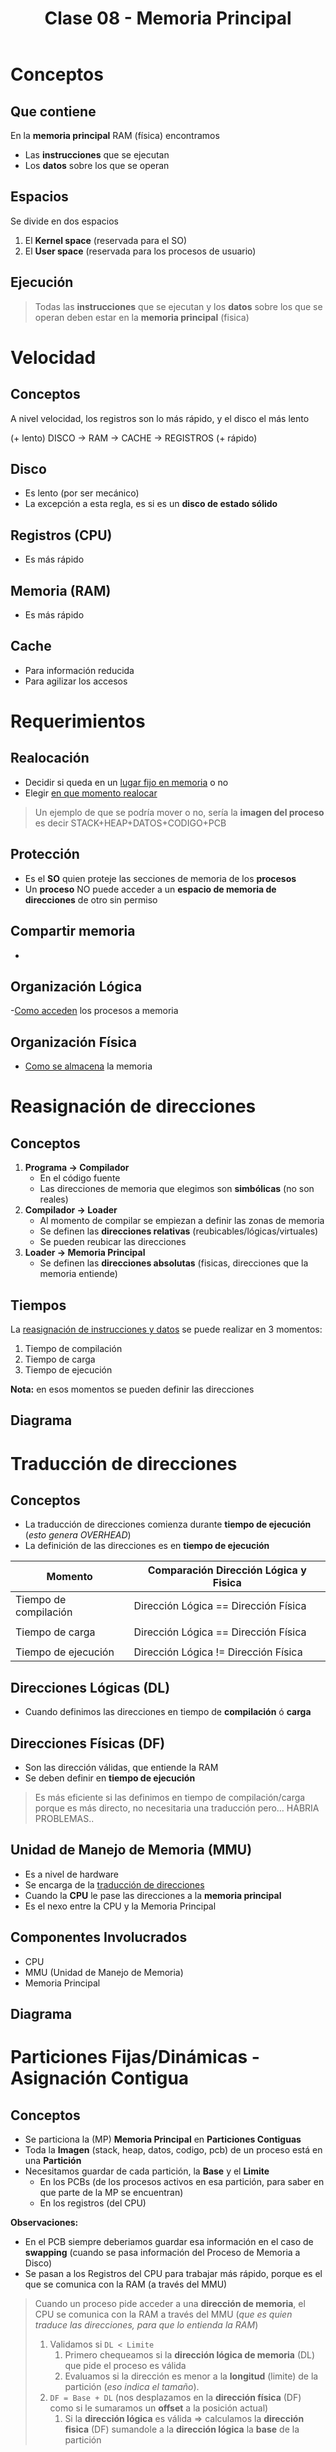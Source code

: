 #+TITLE: Clase 08 - Memoria Principal
#+STARTUP: inlineimages
* Conceptos
** Que contiene
  En la *memoria principal* RAM (física) encontramos
  - Las *instrucciones* que se ejecutan
  - Los *datos* sobre los que se operan
** Espacios 
   Se divide en dos espacios
   1. El *Kernel space* (reservada para el SO)
   2. El *User space* (reservada para los procesos de usuario)
** Ejecución
   #+BEGIN_QUOTE
   Todas las *instrucciones* que se ejecutan y los *datos* sobre los que se operan
   deben estar en la *memoria principal* (fisica)
   #+END_QUOTE
* Velocidad
** Conceptos
   A nivel velocidad, los registros son lo más rápido, y el disco el más lento
   
   (+ lento) DISCO -> RAM -> CACHE -> REGISTROS (+ rápido)
** Disco
   - Es lento (por ser mecánico)
   - La excepción a esta regla, es si es un *disco de estado sólido*
** Registros (CPU)
   - Es más rápido
** Memoria (RAM)
   - Es más rápido
** Cache
   - Para información reducida
   - Para agilizar los accesos
* Requerimientos
** Realocación
   - Decidir si queda en un _lugar fijo en memoria_ o no
   - Elegir _en que momento realocar_

   #+BEGIN_QUOTE
   Un ejemplo de que se podría mover o no, sería la *imagen del proceso*
   es decir STACK+HEAP+DATOS+CODIGO+PCB
   #+END_QUOTE
** Protección
   - Es el *SO* quien proteje las secciones de memoria de los *procesos*
   - Un *proceso* NO puede acceder a un *espacio de memoria de direcciones* de otro sin permiso
** Compartir memoria
   - 
** Organización Lógica
   -_Como acceden_ los procesos a memoria
** Organización Física
   - _Como se almacena_ la memoria
* Reasignación de direcciones
** Conceptos
   1. *Programa -> Compilador*
      - En el código fuente
      - Las direcciones de memoria que elegimos son *simbólicas* (no son reales)
   2. *Compilador -> Loader*
      - Al momento de compilar se empiezan a definir las zonas de memoria
      - Se definen las *direcciones relativas* (reubicables/lógicas/virtuales)
      - Se pueden reubicar las direcciones
   3. *Loader -> Memoria Principal*
      - Se definen las *direcciones absolutas* (fisicas, direcciones que la memoria entiende)
                
   #+BEGIN_COMMENT
   Las direcciones absolutas de memoria se deben definir recien _en el momento de ejecución_
   porque...

   Se podrían definir las *direcciones absolutas* (PERO NO ES BUENO, porque...)
   #+END_COMMENT
** Tiempos
   La _reasignación de instrucciones y datos_ se puede realizar en 3 momentos:
   1. Tiempo de compilación
   2. Tiempo de carga
   3. Tiempo de ejecución

   *Nota:* en esos momentos se pueden definir las direcciones
** Diagrama
  #+BEGIN_SRC plantuml :exports results :file img/reasignacion-direcciones.png
    @startuml
    [programa] -> (compilador) : direcciones\n simbolicas
    (compilador) -> (loader) : direcciones\n reubicables
    (loader) -> [Memoria Principal] : direcciones\n absolutas
    @enduml
  #+END_SRC

  #+RESULTS:
  [[file:img/reasignacion-direcciones.png]]
* Traducción de direcciones
** Conceptos
   - La traducción de direcciones comienza durante *tiempo de ejecución* (/esto genera OVERHEAD/)
   - La definición de las direcciones es en *tiempo de ejecución*
   
   |-----------------------+---------------------------------------|
   | Momento               | Comparación Dirección Lógica y Fisica |
   |-----------------------+---------------------------------------|
   | Tiempo de compilación | Dirección Lógica == Dirección Física  |
   |                       |                                       |
   | Tiempo de carga       | Dirección Lógica == Dirección Física  |
   |                       |                                       |
   | Tiempo de ejecución   | Dirección Lógica != Dirección Física  |
   |-----------------------+---------------------------------------|
** Direcciones Lógicas (DL)
   - Cuando definimos las direcciones en tiempo de *compilación* ó *carga*
** Direcciones Físicas (DF)
   - Son las dirección válidas, que entiende la RAM
   - Se deben definir en *tiempo de ejecución*

   #+BEGIN_QUOTE
   Es más eficiente si las definimos en tiempo de compilación/carga porque
   es más directo, no necesitaria una traducción pero... HABRIA PROBLEMAS..
   #+END_QUOTE
** Unidad de Manejo de Memoria (MMU)
   - Es a nivel de hardware
   - Se encarga de la _traducción de direcciones_
   - Cuando la *CPU* le pase las direcciones a la *memoria principal*
   - Es el nexo entre la CPU y la Memoria Principal
** Componentes Involucrados
   + CPU
   + MMU (Unidad de Manejo de Memoria)
   + Memoria Principal
** Diagrama
  #+BEGIN_SRC plantuml :exports results :file img/traduccion-direcciones.png
    @startuml
    (CPU) -> (MMU) : Direcciones\n Logicas (DL)

    (MMU) -> [Memoria Principal] : Direcciones\n Fisicas (DF)
    @enduml
  #+END_SRC

  #+RESULTS:
  [[file:img/traduccion-direcciones.png]]
* Particiones Fijas/Dinámicas - Asignación Contigua
** Conceptos
  - Se particiona la (MP) *Memoria Principal* en *Particiones Contiguas*
  - Toda la *Imagen* (stack, heap, datos, codigo, pcb) de un proceso está en una *Partición*
  - Necesitamos guardar de cada partición, la *Base* y el *Limite*
    - En los PCBs (de los procesos activos en esa partición, para saber en que parte de la MP se encuentran)
    - En los registros (del CPU)

  *Observaciones:*
  - En el PCB siempre deberiamos guardar esa información en el caso de *swapping*
    (cuando se pasa información del Proceso de Memoria a Disco)
  - Se pasan a los Registros del CPU para trabajar más rápido, porque es el que se
    comunica con la RAM (a través del MMU)
 
  #+BEGIN_QUOTE
  Cuando un proceso pide acceder a una *dirección de memoria*, el CPU se comunica con la RAM 
  a través del MMU (/que es quien traduce las direcciones, para que lo entienda la RAM/)

  1. Validamos si ~DL < Limite~
     1. Primero chequeamos si la *dirección lógica de memoria* (DL) que pide el proceso es válida
     2. Evaluamos si la dirección es menor a la *longitud* (limite) de la partición (/eso indica el tamaño/).
  2. ~DF = Base + DL~ (nos desplazamos en la *dirección física* (DF) como si le sumaramos un *offset* a la posición actual)
     1. Si la *dirección lógica* es válida => calculamos la *dirección fisica* (DF)
        sumandole a la *dirección lógica* la *base* de la partición
  #+END_QUOTE

  #+BEGIN_QUOTE
  La posición de la *dirección lógica* (DL) dentro de la partición podría ser cero, 
  pero.. la posición REAL en Memoria es la *dirección física* que se calcula con ~base + DL~
  #+END_QUOTE
** Base
   - Es la *dirección física* (real) en la *Memoria Principal* (MP)
   - Representa el principio de la partición
   - Desde donde nos desplazamos (con el límite ó longitud)

   #+BEGIN_qUOTE
   ~Base (dirección física) + Límite (offset) = Dirección lógica~

   no es DL+offset = DF?

   En el PCB de c/proceso se guardaría la *Base*
   #+END_QUOTE
** Límite/Longitud
   - Sirve como seguridad, para chequear si una dirección es válida (/la que asignamos a un proceso/)
   - Es el tamaño/longitud de esa partición
   - Nos desplaza
** Tabla comparativa
   |-----------------------+-------------------------|
   | Tipo de asignación    | Tipo de Fragmentación   |
   |-----------------------+-------------------------|
   | De tamaño variable => | *FRAGMENTACION EXTERNA* |
   |                       |                         |
   | De tamaño fijo =>     | *FRAGMENTACION INTERNA* |
   |-----------------------+-------------------------|
** Particiones Fijas (PF)
*** Conceptos
    - Se definen N _particiones de un tamaño fijo_ (no puede haber más de N procesos en simultaneo)
    - Esas N particiones fijas indican cuantos procesos pueden haber en memoria
      (que es el *nivel de multiprogramación* cant. de procesos en memoria ejecutando concurrentemente)
    - NO se necesita conocer la *base*, sólo con saber el número de partición es suficiente
      (por ser todas las particiones de tamaño fijo)
*** Desventajas
    - Limitamos la cantidad y tamaño de los procesos
    - Aparece el problema de la *fragmentación interna* (espacios libres, que no se usan)
    - Los *Procesos* NO pueden ser más grandes que las *Particiones Fijas*
*** Fragmentación Interna
    - Es espacio sobrante que no usa el proceso asignado a esa partición
    - Es lo que sobra a una partición de memoria
      (Ej. si una partición es de 100, tiene un proceso que ocupa 80, esos 20 que sobran es la fragmentación interna)
** Particiones Dinámicas (PD)
*** Ventajas
    - El tamaño de las particiones se ajusta al tamaño del proceso (se define en el *momento de carga*)
    - NO limita la cant. de procesos en memoria (que si sucede en las particiones fijas)
    - NO hay *fragmentación interna* (porque cada proceso tiene espacio que necesitaba, al menos en ese instante de tiempo)
*** Desventajas
    - Aparece el problema de la *fragmentación externa*
    - Es más complejo de manejar 

    #+BEGIN_QUOTE
    Es más complejo de administar porque a medida que finalizan lo procesos,
    quedan esas particiones contiguas como huecos entre particiones donde hay
    otros procesos en ejecución
    #+END_QUOTE
*** Fragmentación Externa
    - Cuando NO hay suficiente *memoria contigua* (sucede cuando se finalizan procesos)
    - Es externa, porque no es dentro de cada partición
    - Quedan particiones libres, son huecos entre particiones que tienen procesos en ejecución
    - Impide que ingresen nuevos procesos, no podemos dividir al proceso que quiere ingresar
      entre las distintos huecos (zonas libres) que quedan entre las particiones, debe estar en una *zona CONTIGUA*

    #+BEGIN_QUOTE
    Es posible que si chequeamos la cantidad de memoria disponible para asignar a procesos,
    nos indique que tenemos suficiente.

    Pero en realidad no podríamos hacer esa asignación, porque hay fragmentación externa,
    *NO hay suficiente memoria contigua*. Porque entre las zonas libres hay particiones con *procesos activos*
    #+END_QUOTE
*** Compactación
**** Ventajas
    - Soluciona el problema de la *fragmentación externa* (huecos entre particiones que tienen procesos activos)
    - Reorganiza las particiones
      - agrupando aquellas que tienen procesos activos (en ejecución)
      - *consolida* las particiones libres (los huecos, formados por procesos que finalizaron) en una partición más grande
    - Cuando realizar? Cuando aparezca el problema de la *fragmentación externa*

    *Observación:*
    Consolidar significa unir/agrupar, a que dos o más particiones se junten en una.
**** Desventajas
    - Es una solución costosa, porque debe mover los procesos en memoria
    - Si el tamaño de los procesos crecen, se debe volver a reasignar la dirección 
      (porque delante tiene otra partición, y al crecer pisaría esa otra partición...)

    #+BEGIN_QUOTE
     Al agrupar las particiones para que otro proceso pueda acceder a memoria,
     implica que estas particiones queden contiguas (una al lado de la otra).

     Pero los *procesos activos* (en ejecución) que están dentro de esas particiones,
     podrían tener el problema de que no tienen espacio suficiente de la partición para crecer,
     se ven limitados al tamaño de la partición donde están.
     Además no podrían crecer, porque al lado de esa partición existe otra partición contigua
     que también tiene *procesos activos*.
     
     Por tanto se debe volver a reasignar una dirección a ese proceso que quiere crecer,
     ya que la dirección de memoria asignada no lo permite.
    #+END_QUOTE
*** Estrategias de asignación
**** Conceptos
     Existen 3 estrategias para saber en _que partición asignar_
     1. Primer ajuste
     2. Siguiente ajuste
     3. Mejor ajuste
**** Primer ajuste
     - Elije el primer hueco (partición libre) que encuentre
     - Es el más rápido
**** Siguiente ajuste
     - Elije el siguiente hueco (partición libre) a la última asignación
      (suponiendo que guardamos la ultima referencia en un puntero, porque... los punteros apuntan a direcciones en memoria)
**** Mejor ajuste
     - Busca el hueco más pequeño (partición libre más chica) que se ajuste al tamaño del proceso
     - Tiene mayor *overhead* porque tiene que analizar cada partición
**** [WAITING] Peor ajuste
     - Elije el hueco más grande (partición libre más grande) que encuentre (quedando espacio libre)
     - Tiene mayor *overhead* porque tiene que analizar cada partición
     - Puede llegar a reducir la cant. de *compactaciones*
     - Puede generar *fragmentación externa*

     #+BEGIN_QUOTE
     Puede generar *fragmentación externa* cuando finalice el proceso que contiene,
     quedando huecos (particiones libres) entre particiones que tienen procesos en ejecución.
     
     Que luego se podrá asignar a otro proceso, reduciendo la cant. de *compactaciones*
     #+END_QUOTE
* Paginación (Simple)
** Conceptos
   - La *Imagen* (stack, heap, datos, codigo, pcb) de un *Proceso* se guarda en varias *Particiones*
   - Se dividen a los *Procesos* en *Páginas*
   - Se divide a la *Memoria Principal* (MP) en *Marcos* (ó frames)
   - Las Páginas y Marcos son de *tamaño fijo* (genera fragmentación interna, aunque es mínima)
** Ventajas
   - Soluciona el problema de *Fragmentación Externa*
     - Impedía cargar nuevos procesos, porque quedaban huecos entre las particiones (donde la única solución era la *Compactación*)
     - No se podia cargar nuevos procesos porque *las particiones libres debían ser contiguas*
       y no se podia repartir el proceso entre esos huecos (particiones libres)

   #+BEGIN_QUOTE
   Soluciona el problema de *Fragmentación Externa* porque
   la Memoria Principal (MP) se divide en *Marcos* (espacios de memoria)

   y esos *Marcos* pueden ser asignados a cualquier *Página* (parte de un proceso)
   porque ambos son del mismo tamaño
   #+END_QUOTE
** Desventajas
   - Puede tener una mínima *Fragmentación Interna* (por usar tamaños fijos) en la última *Página* (por el pcb)
** Página
   - *El SO divide a los Procesos en Páginas* y luego se cargan en memoria
   - Se cargan en Memoria (en marcos de memoria)
** Marco
   - Representan el tamaño de página (se ve distribuido en distintas zonas de la memoria principal)
   - Almacenan páginas de un proceso particular
** Tabla de Páginas (TP)
*** Conceptos
    - Se tiene una *Tabla de Páginas* por cada *Proceso*, y puede que no utilice todas las *Páginas*
    - Es una *estructura en RAM*, donde se almacenan las páginas
    - Para acceder a una dirección de memoria, se debe recurrir a esta tabla
*** Almacenamiento
    Se guarda una referencia de la página (parte de un proceso) a la *Tabla de Páginas*
    - En el *PCB* del proceso
    - En los *Registros* (del CPU) en el _momento de ejecución_ (para el momento de traducción)
  
    #+BEGIN_QUOTE
    Como el tamaño de la información es muy extensa, no alcanzaria el espacio del PCB ó los Registros (del CPU),
    por eso *solo se guarda la referencia de la Página del Proceso a la Tabla de Páginas*
    #+END_QUOTE
    
    *Observaciones:*
    - En un puntero se guarda la referencia de la Página a la Tabla de Páginas
*** [WAITING] Estructura
    - Cada *Proceso* tiene una *Tabla de Páginas* (que indica en que Marco se encuentra c/Página)
    - Cada *Página* tiene un *BIT de validéz* (indica si está en el *Espacio de Direcciones* del Proceso)
    - Valores del *BIT de validez*
      - Si es ~1~, es porque pertenece al *Espacio de Direcciones* del Proceso
      - Si es ~0~, y se intenta acceder a esa Página dará ERROR, porque no pertenece a ese Proceso

    #+BEGIN_COMMENT
    Si las *direcciones* son de ~32 bits~, y las *Páginas* de ~1KiB~ (2^10),
    entonces la (TP) Tabla de Páginas puede tener ~2^32/2^10 = 2^22~ osea ~2^22~ *entradas*,

    dividimos el *tamaño de las direcciones* por el *tamaño de página*
    porque..

    Si cada *entrada* es de ~4 bytes~, entonces una (TP) puede ocupar ~16MiB~ => 16MiB contiguos en (MP)
    porque ~4Mib * 2^22 entradas = 16MiB~

    y.. si las direcciones son de ~64 bits~...
    #+END_COMMENT
*** Bitmap
    - Para administar los *Marcos* libres
    - Como todos los *Marcos* van a tener el mismo tamaño, no necesitamos saber el tamaño
      con saber sólo el número de marco es suficiente (similar a las Particiones Fijas)

    #+name: bitmap-marcos-libres
    |---+---+---+---+---+---+---|
    | 1 | 1 | 1 | 0 | 1 | 0 | 1 |
    |---+---+---+---+---+---+---|
*** Ejemplo 1
    Suponiendo que tenemos un proceso (A), en su tabla de páginas se guardan 3 referencias/punteros
    a los marcos de las páginas de ese proceso.
    - La página 0 del proceso A, apunta al marco 5 de la RAM
    - La página 1 del proceso A, guarda la referencia al marco 6
    - La página 2 del proceso A, tiene un puntero al marco 2

    Las páginas 0,1,2 de ese proceso en su tabla de paginas, tiene el bit de validez en 1
    eso indica que están en el *espacio de direcciones* de ese proceso (A)

    #+BEGIN_COMMENT
    Ej. si el ~tamaño_pagina = 1KiB~ => ~DL=2045~ (decimal)
    ~DL/Tamanio_Pagina = Numero_Pagina~ y..
    el *resto* de la división es el *OFFSET* (desplazamiento en esa página)

    2045/1024 = numero_pagina,
    por tanto ya conocemos que ~pagina=1~ y ~offset=1021~
    por tanto si vemos en la "tabla de paginas" la pagina=1
    tiene ~marco=6~ y como el ~bit_de_validez=1~ pertenece a un *espacio de direcciones* del proceso

    Como ya sabemos el marco, offset y también el tamaño de marco,
    porque es el mismo que el tamaño de página.. Calculamos la *dirección física* (DF)
    
    ~Direccion_Fisica = Numero_Marco * Tamanio_Marco + OFFSET~
    direccion_fisica = 6 * 1024 + 1021 => ~direccion_fisica = 7165~
    #+END_COMMENT

   #+name: tabla-de-paginas-de-un-proceso
   |----------+-------+----------------|
   | Num Pag. | MARCO | bit de validéz |
   |----------+-------+----------------|
   |        0 | 5     |              1 |
   |      ~1~ | 6     |              1 |
   |        2 | 2     |              1 |
   |        3 | -     |              0 |
   |        4 | -     |              0 |
   |        5 | -     |              0 |
   |----------+-------+----------------|

   #+name: memoria-principal
   |-----------+-----|
   | Nro Marco |     |
   |-----------+-----|
   |         0 |     |
   |         1 |     |
   |         2 | PA2 |
   |         3 |     |
   |         4 |     |
   |         5 | PA0 |
   |       ~6~ | PA1 |
   |         7 |     |
   |         8 |     |
   |         9 |     |
   |-----------+-----|
*** [TODO] Ejemplo 2
    quedó incompleto el ejercicio...
    
    Si la pagina es de 1KiB => necesitamos ~10 bits~ para direccionar 1 byte dentro de la misma,
    porque ~1KiB = 2^10 = 1024~
    Si la página era de 4KiB => necesitamos ~12 bits~ porque ~2^12~ es ~4 KiB~

    #+name: direccion-logica
    |---------------+---------------------------------|
    | numero pagina | offset dentro de pag. (10 bits) |
    |---------------+---------------------------------|

    2045(d) -> 11...01 (b)
    1 | 11...01 -> offset

    pag. 1 (b) => 1 (d)

    #+name: direccion-fisica
    |--------------+-----------------------------------|
    | numero marco | offset dentro de pagnia (10 bits) |
    |--------------+-----------------------------------|
    |          110 | 11...01                           |
    |--------------+-----------------------------------|

    
   #+name: tabla-de-paginas-de-un-proceso
   |----------+-------+----------------|
   | Num Pag. | MARCO | bit de validéz |
   |----------+-------+----------------|
   |        0 | 5     |              1 |
   |        1 | 6     |              1 |
   |        2 | 2     |              1 |
   |        3 | -     |              0 |
   |        4 | -     |              0 |
   |        5 | -     |              0 |
   |----------+-------+----------------|
** [TODO] Puntero (PTBR)
   - El ~PTBR~ contiene el puntero de la *tabla de paginas* del proceso en ejecución
   - Su valor se debe guardar en los *cambios de contexto*
   - El valor se va a cambiar cada vez que cambiemos de procesos (switch process)
** TLB (Memoria Caché de HW)
*** Conceptos
    - Es el *Translation look-aside buffer*
    - Es como una *caché* para la *tabla de páginas*
    - Se guardan los valores cada vez que se accede a la (TP, Tabla de Páginas)
    - Primero se tiende a acceder primero a esta *caché*, caso contrario va a la *tabla de páginas*
    - Es una memoria asociativa de alta velocidad a nivel de hardware (actúa de *caché*)
    - Guardan _entradas de tablas de páginas_
    - Agilizan el acceso, aumenta la velocidad de acceso
 
    TP: Tabla de paginas

    #+BEGIN_QUOTE
    Un acceso a una dirección fisica, implica 2 accesos a memoria porque
    1. primer acceso en la tabla de paginas (TP)
    2. segundo acceso a la dirección física (DF) byte (???)

    En cada entrada de pagina puede guardar tambien el identificador del proceso
    (para proteger otros procesos, y evitar vaciar la cache en cada switch process)
    #+END_QUOTE
*** TLB Miss
    Si accedi a la TLB, NO encontré el valor, y luego fui a la TP
    (por tanto accedi 2 veces)
*** TLB Hit
    Si accedí a la TLB y encontré el valor
*** [TODO] Ejemplo
    Si usamos la fórmula
    ~tiempo_acceso - efectivo = p_acierto * tiempo_acierto + p_fallo * tiempo_fallo~

    0,98*(20ns + 100ns) + 0,02 *(20ns +....
** Protección y compartir memoria entre procesos
*** Protección
    - Se pueden agregar bits en la (TP) para agregar permisos sobre las páginas
*** Memoria compartida
    - Los procesos pueden compartir memoria, apuntando a los mismos *marcos* en la (TP, Tabla de páginas)
      
    #+BEGIN_COMMENT
    es decir van a compartir páginas, porque los procesos están divididos en *páginas*
    #+END_COMMENT
** Paginación Jerárquica
*** Conceptos
   - Para paginar la *Tabla de Páginas* (TP)
   - Para tener distintos niveles de Tabla de Páginas (/guardar referencias en una TP a otras TP, y estas a otras../)
   - Soluciona el problema de tener *Tablas de Páginas* MUY GRANDES
   - Divide el problema de (TP) grandes en varias (TP) más chicas
    (/si no, se tendria el mismo problema que con las estructuras contiguas en memoria../)
*** [TODO] Tabla de Páginas Jerárquica
    Con las sig. tres referencias se define la *Dirección Física* (DF) a partir de una *Tabla de Páginas Jerárquica*
    - *Página TP Global*: Es un puntero/referencia a la *tabla de páginas global* (la que guarda referencias a otras TP)
    - Direccion Lógica (DL)
      - *Offset TP*: Es un puntero a una *Tabla de Paǵinas* (TP)
      - *Offset*: Es un puntero a un Marco de Página

    #+BEGIN_QUOTE
    Ahora hay 3 accesos a memoria, más accesos que paginación simple
    1. Un acceso a TP de 1º nivel (TLB)
    2. Un acceso a TP de 2º nivel
    3. Un acceso a Memoria
    #+END_QUOTE
    
   #+name: tabla-de-pagina-jeraquica-de-2-niveles
   |----------------+-----------+---------|
   | Pag. TP Global | Offset TP | Offset  |
   |----------------+-----------+---------|
   | 10 bits        | 10 bits   | 12 bits |
   |----------------+-----------+---------|
*** Ejemplo 1- Con hexadecimal
    Si tenemos la siguiente dirección fisica en hexadecimal del proceso A:
    ~PA AA BB 1234h~

    Podemos separarla en
    - offset: 1234
    - Numero de pagina: AA BB
    - Numero de página global: AA
    - Numero de página de 2do nivel: BB

    1. Intentamos acceder al ~TLB~ con AABB (nos va a tirar que no está, por ser primer acceso)
       TLB -> AABB -> no!
    2. Entonces accede al número de página global del proceso A, obtiene el marco
       TPG PA -> AA -> Marco=30 
    3. Ahora con ese marco y el numero de pagina de 2do nivel, accede al marco de esa 2da TB
        MARCO 30 => BB => MARCO 100 <--- este es el marco IMPORTANTE..!!!
    4. Define la Dirección Fisica, hacemos la traducción
       DF -> MARCO | OFFSET
    5. Podemos guardar en el TLB el *marco* de ese *numero de página* para acceder más rapido
       TLB -> AA BBh = 100

    Ahora.. si queremos acceder nuevamente pero desplazarnos, reutilizamos lo que teniamos en el TLB
    para un acceso más rapido

    6. PA AA BB 0222h    <--- el numero de pagina es: AA BB
    TLB-> AA BB -> 100   <--- ya reconoce que el *marco* de ese *numero de página* tiene 100 de dirección
    DF -> MARCO | OFFSET <--- volvemos a definir la dirección fisica

    *Conclusión:*
    - Sin el TLB, tuvimos 3 accesos a RAM (1 TPG + 1 TP 2do nivel + 1 Marco 100)
    - Con el TLB (con ~hit~), tuvimos 1 acceso a RAM (Marco 100)+ 1 acceso a la *caché*
** Tabla de Paginas Invertida
*** Conceptos
    - Es una tabla más grande que la de un proceso, pero más chica que la suma de las tablas de todos los procesos
    - Está indexeado por el *número de Marco* (_busca secuencialmente_ por el Marco como índice)
    - Consiste en tener una única *Tabla de Paginas* (TP) en vez de una por cada proceso
    - Hay tantas *Entradas* como *Marcos* tenga la memoria (/porque ahora el número de Página es el número de Marco/)

    #+BEGIN_COMMENT
    <<DUDA>>: Por que NO se puede compartir memoria entre procesos?

    *Respuesta:*
    Porque en esta tabla, se entra por el número de *Marco*,
    y esta dice el número de página de que proceso está en ese *Marco*
    #+END_COMMENT

    #+BEGIN_QUOTE
    En las TP normales el INPUT (entrada) es el *número de Página*,  y el OUPUT el *número de Marco*.

    En las tablas de paginas invertida, es al revés..
    el INPUT es el *número de Marco*, y el OUTPUT el *número de Página*
    #+END_QUOTE
*** Ventajas
    - Ocupa menos espacio que las *Tablas de Páginas* comunes en (MP)
*** Desventajas
    - NO soporta el *compartir memoria* entre procesos (/en el esquema comun de TB era más fácil/)
    - Puede generar *colisiones* (depende del dominio entrada, y la dispersión que genere) entre *funciones de hash*
    - Depende de las *funciones de hash* para que sea eficiente el *tiempo de acceso*, caso contrario haría *búsquedas secuenciales*
      (/chequeando que marco está libre para agregar una página/)
*** Tabla de hash
    - Mejora el tiempo de acceso 
    - Para optimizar la *tabla de paginas invertida* (mejora el tiempo de acceso, si no esa tabla seria INEFICIENTE)
    - Las *funciones de hash* evitan las *busquedas secuenciales* (que hacen lenta la busqueda)

    #+BEGIN_QUOTE
    Utilizan *funciones de hash* que reciben como entrada la *Página del proceso*
    realiza un cálculo que tiene como salida el numero *Marco* (frame) que debería tener asignado esa página,

    suponiendo que ese numero de *Marco* no estuviera libre, volvería a realizar el cálculo de dispersión
    y devolvería otro número de Marco (como si diera saltos)
    #+END_QUOTE
** Ejemplo 1 - Calcular DF con decimales
*** 1. Datos
    Si nos dan el tamaño de la página, la dirección lógica (DL)
    debo saber cual es la *página* para luego obtener el *marco*

    #+name: tabla-paginas-proceso-A
    |----------+-------+-------------|
    | Nro Pag. | Marco | bit_validez |
    |----------+-------+-------------|
    |        0 |     5 |           1 |
    |        1 |     6 |           1 |
    |        2 |     2 |           1 |
    |        4 |     - |           0 |
    |        5 |     - |           0 |
    |----------+-------+-------------|

    Datos:
    - tamaño de pagina = 1KiB (1024)
    - DL = 2045 (decimal) 
*** 2. Calculamos numero de pagina
    Para saber el *número de página*, dividimos la dirección_logica por el tamanio_de_pagina
    es decir numero_pagina = direccion_logica / tamanio_pagina

    ~numero_pagina = 2045/1024~ => numero_pagina = 1, offset (desplazamiento) = 1021 bytes
*** 3. Accedemos a la tabla de paginas
    Para acceder a esa dirección lógica, debemos ir a la *tabla de páginas*
    vamos a la ~pagina_numero=1~, esta guarda una referencia ~marco=6~ y verificamos
    que se cumpla ~bit_validez=1~
*** 4. Calculamos la dirección fisica (DF)
    Para saber la *dirección física* (la que entiende la RAM y se encuentra ahí fisicamente)
    multiplicamos el numero_marco por el tamanio_marco, y le sumamos el ~offset~.
    (/Multiplicamos el número de marco por su tamaño, porque todos los marcos tienen mismo tamaño/
    /y le sumamos el offset, porque es el desplazamiento, el que tanto se desplaza/)

    Entonces...
   ~direccion_fisica = numero_marco * tamanio_marco + offset~
   => direccion_fisica = 6 * 1024 + 1021 
   => direccion_fisica = 7165

   *Observación:*
   El tamaño de página es igual al tamaño de marco, entonces ~tamanio_pagina = tamanio_marco~

** [TODO] Ejemplo 2 - Calcular DF con binarios
*** 1. Datos
    - Tamanio de la pagina: 1KiB (1024)
    - DL = 2045 (decimal) => DL =1111111101 (en binario con bits)

    #+BEGIN_QUOTE
    Para direccionar 1 byte dentro de una página de 1KiB, necesitamos ~10 bits~ 
    porque 2^10=1024 y 1Kib=1024 bytes. Esos 10 bits, serán los *bits de menor peso*,
    y el numero de página los *bits de mayor peso*
    #+END_QUOTE

    #+name: tabla-de-paginas-proceso-A
    |------------+-------+----------------|
    | num pagina | marco | bit de validez |
    |------------+-------+----------------|
    |          0 | 5     |              1 |
    |          1 | 6     |              1 |
    |          2 | 2     |              1 |
    |          3 | -     |              0 |
    |          4 | -     |              0 |
    |          5 | -     |              0 |
    |------------+-------+----------------|
*** 2. Calculamos el número de página
    ~numero_pagina = direccion_logica/tamanio_pagina~
    
    Igual que en ejemplo (1) hacemos
    ~numero_pagina = 2045/1024~ => numero_pagina = 1, offset (desplazamiento) = 1021 bytes

    si pasamos el ~offset~ a binario, nos queda..
    ~offset = 1111 1111 01~ (en binario)

    #+BEGIN_COMMENT
    1021 bytes en hexadecimal es 
    #+END_COMMENT
*** 3. Calculamos la dirección logica (DL)
    Sólo necesitamos
    1. numero de pagina
    2. offset dentro de página

    #+name: direccion-logica
    |---------------+------------------|
    | numero_pagina | offset (10 bits) |
    |---------------+------------------|
    |             1 |       1111111101 |
    |---------------+------------------|
*** 4. Calculamos la dirección física (DF)
    Pasamos el número de marco que daba ~6~ a binario..
    ~numero_marco = 110~ (en binario)

    Sólo necesitamos
    1. numero de marco
    2. offset dentro de página

    #+name: direccion-fisica
    |--------------+------------------|
    | numero_marco | offset (10 bits) |
    |--------------+------------------|
    |          110 |       1111111101 |
    |--------------+------------------|
* Calcular Numero de Pagina y Direccion Fisica

  |-------------------------+------------------------------------------------------------|
  | Numero de página        | ~numero_pagina = direccion_logica / tamanio_pagina~        |
  |                         |                                                            |
  | Offset (Desplazamiento) | ~offset = direccion_logica % tamanio_pagina~               |
  |                         |                                                            |
  | Tamaño de marco         | ~tamanio_pagina = tamanio_marco~                           |
  |                         |                                                            |
  | Dirección Fisica        | ~direccion_fisica = numero_marco * tamanio_marco + offset~ |
  | (en decimal)            |                                                            |
  |                         |                                                            |
  | Dirección Fisica        | ~direccion_fisica = numero_marco I offset~                 |
  | (en binario)            |                                                            |
  |                         |                                                            |
  | Dirección logica        | ~direccion_logica = numero_pagina I offset~                |
  | (en binario)            |                                                            |
  |-------------------------+------------------------------------------------------------|

  *Observación:*
  - el resto de la división es el ~offset~, osea el desplazamiento
  - el resto aparte de la divisón, también resulta de calcular el módulo con el operador % 
* Segmentación (Simple)
** Conceptos
   - Los *Segmentos* son de *tamaño variable*
   - Se divide la *imagen* de los procesos en pequeños *segmentos* de tamaño variable (c/u con una base diferente)
   - Similar a *Partición Dinámica*
** Tabla de segmentos
   - Por cada *proceso* habría una *Tabla de Segmentos*
   - Cada *segmento* del proceso tiene un *tamaño* diferente y una *base* diferente
** Proceso de traducción
   - Se chequea ~OFFSET < LIMITE~ (menor estricto) donde el *OFFSET* es desplazamiento y el *Limite* es el tamaño
   - Para un proceso se tienen varias *bases* y *limites* (por los segmentos)
   - La última *dirección* válida es ~LIMITE - 1~
** Diferencias con Paginación
   #+BEGIN_QUOTE
   Algunas diferencias entre *Segmentación* y *Paginación*
   - En *Segmentación* NO se divide la memoria en *particiones*,
     si no que asignan *segmentos* (de tamaño variable) según se necesite.

   - Existe *fragmentación externa* pero es menor que *partición dinámica* porque no se aloca la *imagen* entera del proceso,
     se aloca pequeños *segmentos* (código, datos, pila, ..)

   Para un proceso le asignan varias particiones chicas (dinámicas),
   #+END_QUOTE
** Semántica
   A diferencia de las *particiones* los *segmentos* toman un significado
   1. Segmento de Código (CS)
   2. Segmento de Datos (DS)
   3. Segmento de Pila (SS)
** Permisos
   Al tener una semántica asociada, se les puede agregar *permisos* (R,W,X)
   - (R)ead
   - (W)rite
   - E(x)ecute
** Desventajas
   - Aparece la *fragmentación externa*
     - Es mínima comparado con las *Particiones Dinámicas* (porque se alocan pequeños segmentos del proceso, en vez de toda la imagen del proceso)
     - Se debe recurrir a la *Compactación* (desplazar los segmentos en memoria)
** Ventajas
   - NO hay *Fragmentación Interna*
** Dirección Lógica
   Se forma con ~numero_segmento + offset~
** Almacenamiento
   Los *segmentos* se guardan de forma *contigua* en la *Memoria Principal* (MP)
* Segmentación Paginada
** Conceptos
   Agarra las ventajas de *paginación* y de *segmentación*
** Reutiliza de paginación
  - La *memoria principal* sigue dividida en *marcos*
  - Podemos tener *tablas de páginas* para los *segmentos*
** [TODO] Reutiliza de segmentación
   - Las particiones tienen una semántica, y se les _puede agregar permisos_ (R,W,X)
   - Tiene más *Fragmentación Interna* que la *Paginacion Simple* (en la última página de cada segmento)
   - Tiene *Fragmentación Externa* pero mínima, porque separa la memoria en *Marcos* (frames)
   - Los *segmentos* tendrá un conjunto de páginas
** Segmentation Fault
   - Cuando intentamos acceder a un número de segmento que NO está en la *tabla de segmentos* (tiene el bit_de_validacion=0)
     
   #+BEGIN_COMMENT
   Cuando el número de segmento a acceder es mayor
   #+END_COMMENT
* Tabla Comparativa
 |--------------+---------------------------------------+-------------------------------+------------------------------|
 | TECNICA      | DESCRIPCIÓN                           | VENTAJAS                      | DESVENTAJAS                  |
 |--------------+---------------------------------------+-------------------------------+------------------------------|
 | Particiones  | La memoria se divide                  | - Poco ~overhead~             | - Limita la cant. de         |
 | Fijas        | en particiones de                     | - Fácil de implementar        | de procesos                  |
 |              | igual tamaño                          |                               | - Fragmentacion Interna      |
 |--------------+---------------------------------------+-------------------------------+------------------------------|
 | Particiones  | Las particiones se ajustan            | Se usa la memoria de          | - Fragmentación externa      |
 | Dinámicas    | al tamaño de los procesos             | manera eficiente              | - Compactación               |
 |              |                                       |                               | - Más dificil de implementar |
 |--------------+---------------------------------------+-------------------------------+------------------------------|
 | Paginación   | La memoria se divide en marcos        | - NO hay frag. externa        | - Fragmentacion interna      |
 |              | de igual tamaño                       | - Las pág. no son ~contiguas~ | (en la última pagina)        |
 |              | Los procesos se dividen en páginas    |                               | - Muchas estructuras         |
 |              | de igual tamaño                       |                               |                              |
 |              | El tamaño de los marcos y las páginas |                               |                              |
 |              | es el mismo                           |                               |                              |
 |--------------+---------------------------------------+-------------------------------+------------------------------|
 | Segmentación | Los procesos se dividen en segmentos  | - NO hay frag. interna        | - Fragmentacion externa      |
 |              | de diferentes tamaños                 |                               | (aunque es minima)           |
 |--------------+---------------------------------------+-------------------------------+------------------------------|
* Buddy System
** Conceptos
   Es una estrategia que junta las estrategias de *asignación contigua* y minimiza sus desventajas
   - *Particiones Fijas* (limitaba el tamaño, y cant. de procesos)
   - *Particiones Dinámicas* (huecos entre particiones, compactación)
** Búsqueda y división - Definir tamaño partición
   Define el tamaño de la *partición* a asignar *dinámicamente*
   1. _Busca el bloque de potencia de 2 más chico_, que cumpla con lo pedido (se denominan *buddies*)
   2. Si NO existe el bloque => _divide en dos al bloque más cercano_ a ese tamaño
   3. Repite la búsqueda (y vuelve al ciclo)
** Buddy
    - Representa cada bloque que resulta de dividir en dos a otro más grande durante la búsqueda
    - Dos bloques A y B son *buddies* si y sólo si
      1. Tienen igual tamaño
      2. Son contiguos (uno al lado del otro)
      3. ~(direccion_inicio_A = direccion_inicio_B XOR tamanio_A) && (direccion_inicio_B = direccion_inicio_A XOR tamanio_B)~ (operador XOR)
** Operador XOR
*** Conceptos
    - Cuando ambos son diferentes dará 1 (ej. 1 y 0, 0 y 1)
    - Cuando ambos son iguales dará 0 (Ej. 0 y 0, 1 y 1)

    |---+---+-------+-----+----|
    | A | B | ~XOR~ | AND | OR |
    |---+---+-------+-----+----|
    | 0 | 0 |     0 |   0 |  0 |
    | 0 | 1 |     1 |   0 |  1 |
    | 1 | 0 |     1 |   0 |  1 |
    | 1 | 1 |     0 |   1 |  1 |
    |---+---+-------+-----+----|
*** Aplicado en Buddy System
    Si tenemos dos bloques A, B que son buddy (contiguos, y son resultado de dividir en dos uno más grande)
    - Operamos la ~direccion_bloque_A XOR tamanio_bloque_b~
    - El _resultado es el comienzo de dirección de memoria_ de su *buddy* (bloque contiguo, de igual tamaño)

    Supongamos que partimos de dos bloques de ~16k~ (con dirección de 0 a 8, y el otro de 16 a 28)
    1. Dividimos en primer bloque de ~16k~ en dos de ~8k~ (primero y segundo bloque)
    2. Didivimos el segundo bloque en dos de ~8k~, y el segundo en otros dos de ~4k~ (cuarto y quinto bloque, son buddies)

    |----+----+----+----+----|
    |  0 |  8 | 16 | 24 | 28 |
    |----+----+----+----+----|
    | 8k | 8k | 8k | 4k | 4k |
    |----+----+----+----+----|

    *Caso A:*
    1. Se libera la segunda partición (tamaño=8K, dir_inicial=8)
    2. Hacemos ~8 XOR 8~ (esa operación representa: direccion_inicial_del_segundo_bloque ~XOR~ tamaño_de_su_buddy)
       nos queda ~8 XOR 8 = 1000 XOR 1000 = 0000 => 8 XOR 8 = 0~ 
       siendo ese resultado 0 la dirección del buddy (la partición 1)
    
    *Caso B:*
    1. Se libera la quinta partición (tamaño=4K, dir_inicial=24)
    2. Hacemos ~24 XOR 4 = 1100 XOR 100 = 11100 = 28 => 24 XOR 4 = 28~
       siendo el resultado ~28~ el comienzo de la dirección del buddy de la quinta partición
** Liberación de Bloques
   Es el paso inverso al de búsqueda y divisón, del definir el tamaño de la partición
   + Se debe validar que su *buddy* esté libre
     - Si está libre    => se *consolidan* (los dos en un solo bloque)
     - Si NO está libre => sólo se libera ese bloque
   + El *buddy* de un bloque
     - es el otro bloque que se formó como resultado de dividir un bloque más grande en dos
     - es el bloque contiguo de igual tamaño

   *Observación:*
   - *Consolidar* se refiere a _unir dos bloques en uno_
** Estructura - Datos
   En la estructura del bloque se guardan los datos, y un header
   1) datos
   2) header
      - el tamaño del bloque (sólo se guarda la potencia 2^n)
      - si el buddy esta libre

  #+BEGIN_QUOTE
  Al momento de *liberar un bloque* chequea el header, y verifica si su buddy está libre

  si su *buddy* está libre => consolida los dos bloques (los junta en uno solo)
  #+END_QUOTE

  *Observación:*
  - Con el Header podemos determinar si su buddy está libre, y el tamaño del bloque

  #+name: bloque
  |----------------+-------|
  | HEADER         | DATOS |
  |----------------+-------|
  | LIBRE I TAMAÑO |       |
  |----------------+-------|
** Implementación
*** Arbol Binario
    - porque cada particion inicial se divide en dos
*** Listas enlazadas
    Los bloques se referencian entre ellos
*** Bitmap de bloques
    - para cada nivel
    - uno por cada tamaño de partición posible

    Ej. particiones de 512
    |---+---+---+---|
    | 1 | 1 | 0 | 1 |
    |---+---+---+---|

    Ej. particiones de 128
    |---+---+---+---+---+---+---+---|
    | 1 | 1 | 0 | 1 | 1 | 0 | 0 | 1 |
    |---+---+---+---+---+---+---+---|

    Ej. particiones de 64
    |---+---+---+---+---+---+---+---+---+---+---+---+---+---|
    | 1 | 1 | 0 | 1 | 1 | 0 | 0 | 1 | 0 | 0 | 0 | 1 | 1 | 1 |
    |---+---+---+---+---+---+---+---+---+---+---+---+---+---|
** Ventajas
   #+BEGIN_QUOTE
   Estas comparaciones son contra los *Esquemas de asignación contigua*
   no contra *Paginación*
   #+END_QUOTE
   
   - Mayor velocidad para la búsqueda de bloques libres
   - Facilidad para búsqueda del bloques libres (por el operador ~XOR~)
   - Mayor velocidad de *consolidación* (juntar dos bloques en uno solo)
   - Menor fragmentación interna (/a diferencia de Partición Dinámica le asignaba el mismo tamaño a todas/)
   - Menor fragmentación externa
   - Menos frecuente la *compactación*
** Desventajas
   + Hereda los problemas de las particiones fijas/dinámicas (en menor medida)
     - Fragmentación Interna
     - Fragmentación Externa
   + Requiere *compactación* (aunque en menor medida) por tanto genera ~overhead~
     (pero es necesaria para evitar la fragmentación externa)
     
   #+BEGIN_COMMENT
   Limita la cant. de procesos
   #+END_COMMENT

